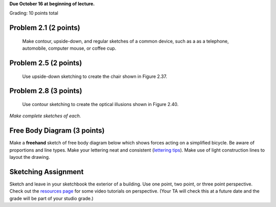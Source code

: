 
**Due October 16 at beginning of lecture.**

Grading: 10 points total

Problem 2.1 (2 points)
----------------------

   Make contour, upside-down, and regular sketches of a common device, such
   as a as a telephone, automobile, computer mouse, or coffee cup.

Problem 2.5 (2 points)
----------------------

   Use upside-down sketching to create the chair shown in Figure 2.37.

.. image:: media/images/figure-2-37.png
   :height: 400px

Problem 2.8 (3 points)
----------------------

   Use contour sketching to create the optical illusions shown in Figure
   2.40.

*Make complete sketches of each.*

.. image:: media/images/figure-2-40.png
   :height: 400px

Free Body Diagram (3 points)
----------------------------

Make a **freehand** sketch of free body diagram below which shows forces acting
on a simplified bicycle. Be aware of proportions and line types. Make your
lettering neat and consistent (`lettering tips`_). Make use of light
construction lines to layout the drawing.

.. image:: media/images/bicycle-forces.png

Sketching Assignment
--------------------

Sketch and leave in your sketchbook the exterior of a building. Use one point,
two point, or three point perspective. Check out the `resources page
<resources.html>`_ for some video tutorials on perspective. (Your TA will check
this at a future date and the grade will be part of your studio grade.)

.. _lettering tips: http://www.slideshare.net/hermiraguilar/engineering-drawing-engineering-lettering-lesson-3
